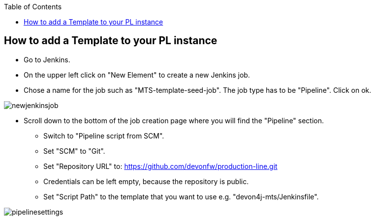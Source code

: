 :toc: macro

ifdef::env-github[]
:tip-caption: :bulb:
:note-caption: :information_source:
:important-caption: :heavy_exclamation_mark:
:caution-caption: :fire:
:warning-caption: :warning:
endif::[]

toc::[]
:idprefix:
:idseparator: -
:reproducible:
:source-highlighter: rouge
:listing-caption: Listing

== How to add a Template to your PL instance

* Go to Jenkins.
* On the upper left click on "New Element" to create a new Jenkins job.
* Chose a name for the job such as "MTS-template-seed-job". The job type has to be "Pipeline". Click on ok. 

image::./images/newjenkinsjob.PNG[]


* Scroll down to the bottom of the job creation page where you will find the "Pipeline" section. 

** Switch to "Pipeline script from SCM".
** Set "SCM" to "Git".
** Set "Repository URL" to: https://github.com/devonfw/production-line.git
** Credentials can be left empty, because the repository is public.
** Set "Script Path" to the template that you want to use e.g. "devon4j-mts/Jenkinsfile".

image::./images/pipelinesettings.PNG[]